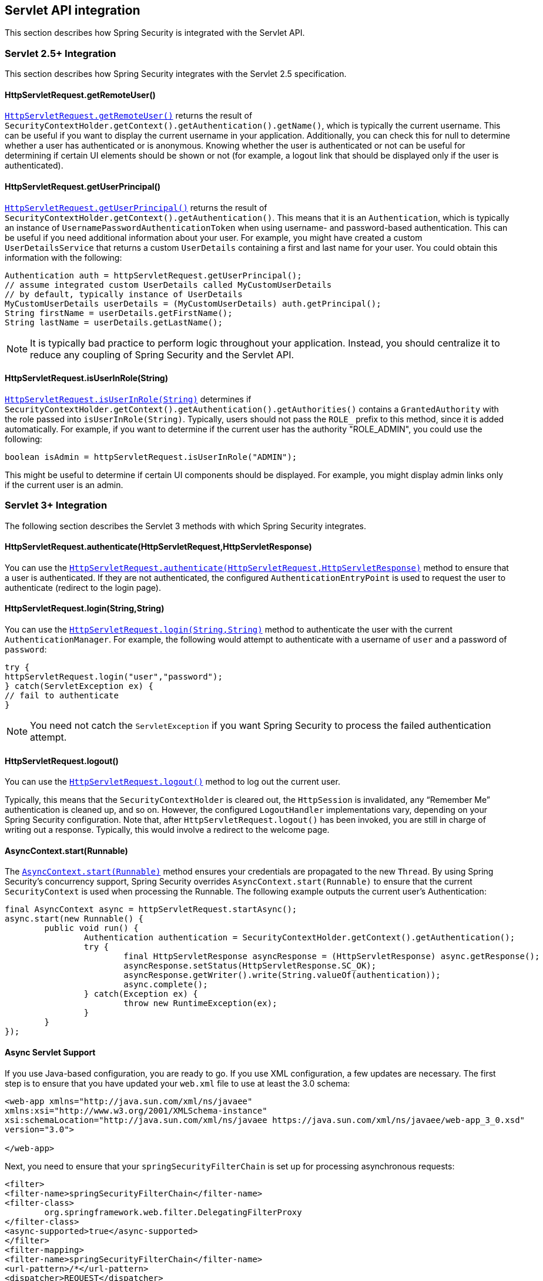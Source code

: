 [[servletapi]]
== Servlet API integration
This section describes how Spring Security is integrated with the Servlet API.


[[servletapi-25]]
=== Servlet 2.5+ Integration

This section describes how Spring Security integrates with the Servlet 2.5 specification.


[[servletapi-remote-user]]
==== HttpServletRequest.getRemoteUser()
https://docs.oracle.com/javaee/6/api/javax/servlet/http/HttpServletRequest.html#getRemoteUser()[`HttpServletRequest.getRemoteUser()`] returns the result of `SecurityContextHolder.getContext().getAuthentication().getName()`, which is typically the current username.
This can be useful if you want to display the current username in your application.
Additionally, you can check this for null to determine whether a user has authenticated or is anonymous.
Knowing whether the user is authenticated or not can be useful for determining if certain UI elements should be shown or not (for example, a logout link that should be displayed only if the user is authenticated).


[[servletapi-user-principal]]
==== HttpServletRequest.getUserPrincipal()
https://docs.oracle.com/javaee/6/api/javax/servlet/http/HttpServletRequest.html#getUserPrincipal()[`HttpServletRequest.getUserPrincipal()`] returns the result of `SecurityContextHolder.getContext().getAuthentication()`.
This means that it is an `Authentication`, which is typically an instance of `UsernamePasswordAuthenticationToken` when using username- and password-based authentication.
This can be useful if you need additional information about your user.
For example, you might have created a custom `UserDetailsService` that returns a custom `UserDetails` containing a first and last name for your user.
You could obtain this information with the following:

====
[source,java]
----
Authentication auth = httpServletRequest.getUserPrincipal();
// assume integrated custom UserDetails called MyCustomUserDetails
// by default, typically instance of UserDetails
MyCustomUserDetails userDetails = (MyCustomUserDetails) auth.getPrincipal();
String firstName = userDetails.getFirstName();
String lastName = userDetails.getLastName();
----
====

[NOTE]
====
It is typically bad practice to perform logic throughout your application.
Instead, you should centralize it to reduce any coupling of Spring Security and the Servlet API.
====

[[servletapi-user-in-role]]
==== HttpServletRequest.isUserInRole(String)
https://docs.oracle.com/javaee/6/api/javax/servlet/http/HttpServletRequest.html#isUserInRole(java.lang.String)[`HttpServletRequest.isUserInRole(String)`] determines if `SecurityContextHolder.getContext().getAuthentication().getAuthorities()` contains a `GrantedAuthority` with the role passed into `isUserInRole(String)`.
Typically, users should not pass the `ROLE_` prefix to this method, since it is added automatically.
For example, if you want to determine if the current user has the authority "ROLE_ADMIN", you could use the following:

====
[source,java]
----
boolean isAdmin = httpServletRequest.isUserInRole("ADMIN");
----
====

This might be useful to determine if certain UI components should be displayed.
For example, you might display admin links only if the current user is an admin.

[[servletapi-3]]
=== Servlet 3+ Integration
The following section describes the Servlet 3 methods with which Spring Security integrates.


[[servletapi-authenticate]]
==== HttpServletRequest.authenticate(HttpServletRequest,HttpServletResponse)
You can use the https://docs.oracle.com/javaee/6/api/javax/servlet/http/HttpServletRequest.html#authenticate%28javax.servlet.http.HttpServletResponse%29[`HttpServletRequest.authenticate(HttpServletRequest,HttpServletResponse)`] method to ensure that a user is authenticated.
If they are not authenticated, the configured `AuthenticationEntryPoint` is used to request the user to authenticate (redirect to the login page).


[[servletapi-login]]
==== HttpServletRequest.login(String,String)
You can use the https://docs.oracle.com/javaee/6/api/javax/servlet/http/HttpServletRequest.html#login%28java.lang.String,%20java.lang.String%29[`HttpServletRequest.login(String,String)`] method to authenticate the user with the current `AuthenticationManager`.
For example, the following would attempt to authenticate with a username of `user` and a password of `password`:

====
[source,java]
----
try {
httpServletRequest.login("user","password");
} catch(ServletException ex) {
// fail to authenticate
}
----
====

[NOTE]
====
You need not catch the `ServletException` if you want Spring Security to process the failed authentication attempt.
====

[[servletapi-logout]]
==== HttpServletRequest.logout()
You can use the https://docs.oracle.com/javaee/6/api/javax/servlet/http/HttpServletRequest.html#logout%28%29[`HttpServletRequest.logout()`] method to log out the current user.

Typically, this means that the `SecurityContextHolder` is cleared out, the `HttpSession` is invalidated, any "`Remember Me`" authentication is cleaned up, and so on.
However, the configured `LogoutHandler` implementations vary, depending on your Spring Security configuration.
Note that, after `HttpServletRequest.logout()` has been invoked, you are still in charge of writing out a response.
Typically, this would involve a redirect to the welcome page.

[[servletapi-start-runnable]]
==== AsyncContext.start(Runnable)
The https://docs.oracle.com/javaee/6/api/javax/servlet/AsyncContext.html#start%28java.lang.Runnable%29[`AsyncContext.start(Runnable)`] method ensures your credentials are propagated to the new `Thread`.
By using Spring Security's concurrency support, Spring Security overrides `AsyncContext.start(Runnable)` to ensure that the current `SecurityContext` is used when processing the Runnable.
The following example outputs the current user's Authentication:

====
[source,java]
----
final AsyncContext async = httpServletRequest.startAsync();
async.start(new Runnable() {
	public void run() {
		Authentication authentication = SecurityContextHolder.getContext().getAuthentication();
		try {
			final HttpServletResponse asyncResponse = (HttpServletResponse) async.getResponse();
			asyncResponse.setStatus(HttpServletResponse.SC_OK);
			asyncResponse.getWriter().write(String.valueOf(authentication));
			async.complete();
		} catch(Exception ex) {
			throw new RuntimeException(ex);
		}
	}
});
----
====

[[servletapi-async]]
==== Async Servlet Support
If you use Java-based configuration, you are ready to go.
If you use XML configuration, a few updates are necessary.
The first step is to ensure that you have updated your `web.xml` file to use at least the 3.0 schema:

====
[source,xml]
----
<web-app xmlns="http://java.sun.com/xml/ns/javaee"
xmlns:xsi="http://www.w3.org/2001/XMLSchema-instance"
xsi:schemaLocation="http://java.sun.com/xml/ns/javaee https://java.sun.com/xml/ns/javaee/web-app_3_0.xsd"
version="3.0">

</web-app>
----
====

Next, you need to ensure that your `springSecurityFilterChain` is set up for processing asynchronous requests:

====
[source,xml]
----
<filter>
<filter-name>springSecurityFilterChain</filter-name>
<filter-class>
	org.springframework.web.filter.DelegatingFilterProxy
</filter-class>
<async-supported>true</async-supported>
</filter>
<filter-mapping>
<filter-name>springSecurityFilterChain</filter-name>
<url-pattern>/*</url-pattern>
<dispatcher>REQUEST</dispatcher>
<dispatcher>ASYNC</dispatcher>
</filter-mapping>
----
====

Now Spring Security ensures that your `SecurityContext` is propagated on asynchronous requests, too.

So how does it work? If you are not really interested, feel free to skip the remainder of this section
Most of this is built into the Servlet specification, but there is a little bit of tweaking that Spring Security does to ensure things work properly with asynchronous requests.
Prior to Spring Security 3.2, the `SecurityContext` from the `SecurityContextHolder` was automatically saved as soon as the `HttpServletResponse` was committed.
This can cause issues in an asynchronous environment.
Consider the following example:

====
[source,java]
----
httpServletRequest.startAsync();
new Thread("AsyncThread") {
	@Override
	public void run() {
		try {
			// Do work
			TimeUnit.SECONDS.sleep(1);

			// Write to and commit the httpServletResponse
			httpServletResponse.getOutputStream().flush();
		} catch (Exception ex) {
			ex.printStackTrace();
		}
	}
}.start();
----
====

The issue is that this `Thread` is not known to Spring Security, so the `SecurityContext` is not propagated to it.
This means that, when we commit the `HttpServletResponse`, there is no `SecurityContext`.
When Spring Security automatically saved the `SecurityContext` on committing the `HttpServletResponse`, it would lose a logged in user.

Since version 3.2, Spring Security is smart enough to no longer automatically save the `SecurityContext` on committing the `HttpServletResponse` as soon as `HttpServletRequest.startAsync()` is invoked.

[[servletapi-31]]
=== Servlet 3.1+ Integration
The following section describes the Servlet 3.1 methods that Spring Security integrates with.

[[servletapi-change-session-id]]
==== HttpServletRequest#changeSessionId()
https://docs.oracle.com/javaee/7/api/javax/servlet/http/HttpServletRequest.html#changeSessionId()[`HttpServletRequest.changeSessionId()`] is the default method for protecting against <<ns-session-fixation,session fixation>> attacks in Servlet 3.1 and higher.
